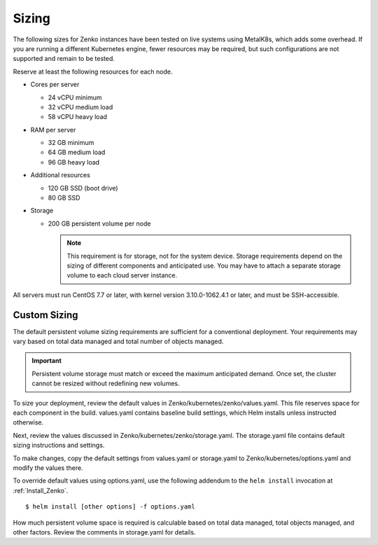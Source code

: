 .. _sizing:

========
 Sizing
========

The following sizes for Zenko instances have been tested on live systems using
MetalK8s, which adds some overhead. If you are running a different Kubernetes
engine, fewer resources may be required, but such configurations are not
supported and remain to be tested.

Reserve at least the following resources for each node.

-  Cores per server

   - 24 vCPU minimum
   - 32 vCPU medium load
   - 58 vCPU heavy load

-  RAM per server

   - 32 GB minimum
   - 64 GB medium load
   - 96 GB heavy load

-  Additional resources

   - 120 GB SSD (boot drive)
   - 80 GB SSD

-  Storage

   -  200 GB persistent volume per node 

      .. note::

        This requirement is for storage, not for the system device. Storage
        requirements depend on the sizing of different components and
        anticipated use. You may have to attach a separate storage volume to
        each cloud server instance.

All servers must run CentOS 7.7 or later, with kernel version 3.10.0-1062.4.1 or
later, and must be SSH-accessible.

Custom Sizing
=============

The default persistent volume sizing requirements are sufficient for a
conventional deployment. Your requirements may vary based on total data managed
and total number of objects managed.

.. Important::

   Persistent volume storage must match or exceed the maximum anticipated
   demand. Once set, the cluster cannot be resized without redefining new
   volumes.

To size your deployment, review the default values in
Zenko/kubernetes/zenko/values.yaml. This file reserves space for each component
in the build. values.yaml contains baseline build settings, which Helm installs
unless instructed otherwise.

Next, review the values discussed in Zenko/kubernetes/zenko/storage.yaml.
The storage.yaml file contains default sizing instructions and settings.

To make changes, copy the default settings from values.yaml or storage.yaml to
Zenko/kubernetes/options.yaml and modify the values there.

To override default values using options.yaml, use the following addendum to the
``helm install`` invocation at :ref:`Install_Zenko`.

::

   $ helm install [other options] -f options.yaml

How much persistent volume space is required is calculable based on total data
managed, total objects managed, and other factors. Review the comments in
storage.yaml for details.
